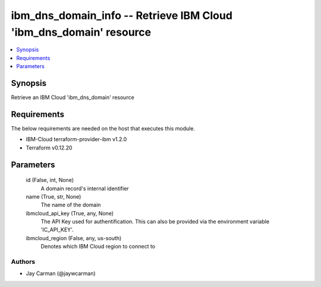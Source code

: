 
ibm_dns_domain_info -- Retrieve IBM Cloud 'ibm_dns_domain' resource
===================================================================

.. contents::
   :local:
   :depth: 1


Synopsis
--------

Retrieve an IBM Cloud 'ibm_dns_domain' resource



Requirements
------------
The below requirements are needed on the host that executes this module.

- IBM-Cloud terraform-provider-ibm v1.2.0
- Terraform v0.12.20



Parameters
----------

  id (False, int, None)
    A domain record's internal identifier


  name (True, str, None)
    The name of the domain


  ibmcloud_api_key (True, any, None)
    The API Key used for authentification. This can also be provided via the environment variable 'IC_API_KEY'.


  ibmcloud_region (False, any, us-south)
    Denotes which IBM Cloud region to connect to













Authors
~~~~~~~

- Jay Carman (@jaywcarman)

